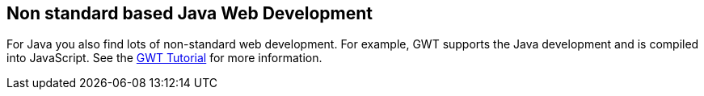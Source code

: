 [[nonstandards]]
== Non standard based Java Web Development
	
For Java you also find lots of non-standard web development. For
example, GWT supports the Java development and is compiled into
JavaScript. See the
https://www.vogella.com/tutorials/GWT/article.html[GWT Tutorial]
for more information.
	
